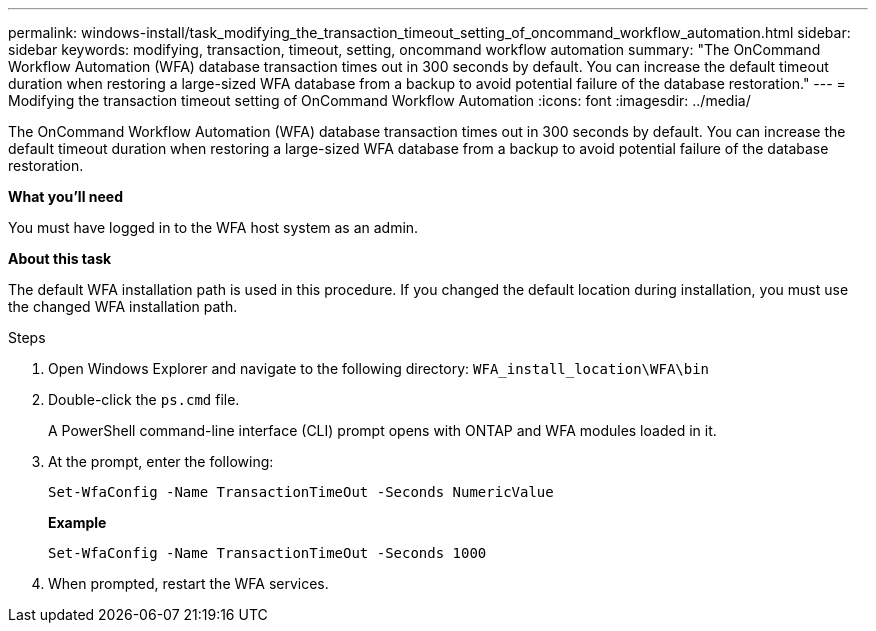 ---
permalink: windows-install/task_modifying_the_transaction_timeout_setting_of_oncommand_workflow_automation.html
sidebar: sidebar
keywords: modifying, transaction, timeout, setting, oncommand workflow automation
summary: "The OnCommand Workflow Automation (WFA) database transaction times out in 300 seconds by default. You can increase the default timeout duration when restoring a large-sized WFA database from a backup to avoid potential failure of the database restoration."
---
= Modifying the transaction timeout setting of OnCommand Workflow Automation
:icons: font
:imagesdir: ../media/

[.lead]
The OnCommand Workflow Automation (WFA) database transaction times out in 300 seconds by default. You can increase the default timeout duration when restoring a large-sized WFA database from a backup to avoid potential failure of the database restoration.

*What you'll need*

You must have logged in to the WFA host system as an admin.

*About this task*

The default WFA installation path is used in this procedure. If you changed the default location during installation, you must use the changed WFA installation path.

.Steps
. Open Windows Explorer and navigate to the following directory: `WFA_install_location\WFA\bin`
. Double-click the `ps.cmd` file.
+
A PowerShell command-line interface (CLI) prompt opens with ONTAP and WFA modules loaded in it.

. At the prompt, enter the following:
+
`Set-WfaConfig -Name TransactionTimeOut -Seconds NumericValue`
+
*Example*
+
`Set-WfaConfig -Name TransactionTimeOut -Seconds 1000`

. When prompted, restart the WFA services.
